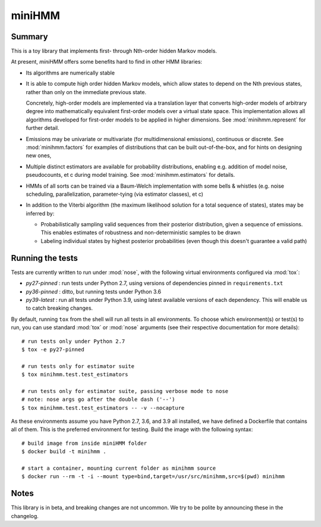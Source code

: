 miniHMM
=======

Summary
-------

This is a toy library that implements first- through Nth-order hidden Markov
models. 

At present, `miniHMM` offers some benefits hard to find in other HMM libraries:

- Its algorithms are numerically stable

- It is able to compute high order hidden Markov models, which allow states
  to depend on the Nth previous states, rather than only on the immediate
  previous state. 
  
  Concretely, high-order models are implemented via a translation layer
  that converts high-order models of arbitrary degree into mathematically
  equivalent first-order models over a virtual state space. This implementation
  allows all algorithms developed for first-order models to be applied in 
  higher dimensions. See :mod:`minihmm.represent` for further detail.

- Emissions may be univariate or multivariate (for multidimensional emissions),
  continuous or discrete. See :mod:`minihmm.factors` for examples of
  distributions that can be built out-of-the-box, and for hints on designing new
  ones,
  
- Multiple distinct estimators are available for probability distributions,
  enabling e.g. addition of model noise, pseudocounts, et c during model
  training. See :mod:`minihmm.estimators` for details.
   
- HMMs of all sorts can be trained via a Baum-Welch implementation with some
  bells & whistles (e.g.  noise scheduling, parallelization, parameter-tying
  (via estimator classes), et c)

- In addition to the Viterbi algorithm (the maximum likelihood solution for a
  total sequence of states), states may be inferred by:
   
  - Probabilistically sampling valid sequences from their posterior
    distribution, given a sequence of emissions. This enables estimates of
    robustness and non-deterministic samples to be drawn

  - Labeling individual states by highest posterior probabilities (even
    though this doesn't guarantee a valid path)


Running the tests
-----------------

Tests are currently written to run under :mod:`nose`, with the following virtual
environments configured via :mod:`tox`:

- `py27-pinned` : run tests under Python 2.7, using versions of dependencies
  pinned in ``requirements.txt``

- `py36-pinned` : ditto, but running tests under Python 3.6

- `py39-latest` : run all tests under Python 3.9, using latest available
  versions of each dependency. This will enable us to catch breaking changes.

By default, running ``tox`` from the shell will run all tests in all
environments. To choose which environment(s) or test(s) to run, you can use
standard :mod:`tox` or :mod:`nose` arguments (see their respective documentation
for more details)::

    # run tests only under Python 2.7
    $ tox -e py27-pinned 

    # run tests only for estimator suite
    $ tox minihmm.test.test_estimators

    # run tests only for estimator suite, passing verbose mode to nose
    # note: nose args go after the double dash ('--')
    $ tox minihmm.test.test_estimators -- -v --nocapture


As these environments assume you have Python 2.7, 3.6, and 3.9 all installed, we
have defined a Dockerfile that contains all of them. This is the preferred
environment for testing. Build the image with the following syntax::

    # build image from inside miniHMM folder
    $ docker build -t minihmm .

    # start a container, mounting current folder as minihmm source
    $ docker run --rm -t -i --mount type=bind,target=/usr/src/minihmm,src=$(pwd) minihmm


Notes
-----

This library is in beta, and breaking changes are not uncommon. We try to be
polite by announcing these in the changelog.
